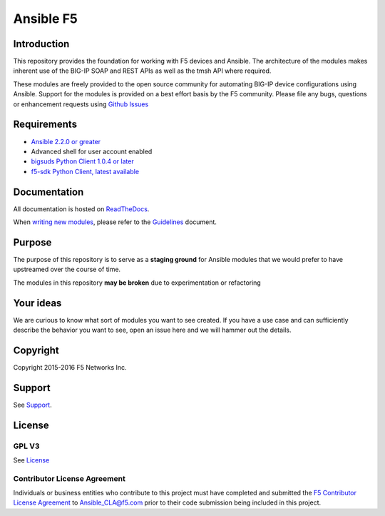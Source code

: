 .. raw:: html

   <!--
   Copyright 2015-2016 F5 Networks Inc.

   Licensed under the Apache License, Version 2.0 (the "License");
   you may not use this file except in compliance with the License.
   You may obtain a copy of the License at

      http://www.apache.org/licenses/LICENSE-2.0

   Unless required by applicable law or agreed to in writing, software
   distributed under the License is distributed on an "AS IS" BASIS,
   WITHOUT WARRANTIES OR CONDITIONS OF ANY KIND, either express or implied.
   See the License for the specific language governing permissions and
   limitations under the License.
   -->

Ansible F5
==========

|slack badge|

Introduction
------------

This repository provides the foundation for working with F5 devices and Ansible.
The architecture of the modules makes inherent use of the BIG-IP SOAP and REST
APIs as well as the tmsh API where required.

These modules are freely provided to the open source community for automating
BIG-IP device configurations using Ansible. Support for the modules is provided
on a best effort basis by the F5 community. Please file any bugs, questions or
enhancement requests using `Github Issues`_

Requirements
------------

* `Ansible 2.2.0 or greater`_
* Advanced shell for user account enabled
* `bigsuds Python Client 1.0.4 or later`_
* `f5-sdk Python Client, latest available`_

Documentation
-------------

All documentation is hosted on `ReadTheDocs`_.

When `writing new modules`_, please refer to the
`Guidelines`_ document.

Purpose
-------

The purpose of this repository is to serve as a **staging ground** for Ansible
modules that we would prefer to have upstreamed over the course of time.

The modules in this repository **may be broken** due to experimentation
or refactoring

Your ideas
----------

We are curious to know what sort of modules you want to see created. If you have
a use case and can sufficiently describe the behavior you want to see, open
an issue here and we will hammer out the details.

Copyright
---------

Copyright 2015-2016 F5 Networks Inc.


Support
-------

See `Support <SUPPORT.rst>`_.

License
-------

GPL V3
~~~~~~
See `License`_

Contributor License Agreement
~~~~~~~~~~~~~~~~~~~~~~~~~~~~~
Individuals or business entities who contribute to this project must
have completed and submitted the `F5 Contributor License
Agreement <http://f5-ansible.readthedocs.org/en/latest/development/cla_landing.html>`_
to Ansible_CLA@f5.com prior to their code submission being included
in this project.


.. |slack badge| image:: https://f5ansible.herokuapp.com/badge.svg
    :target: https://f5ansible.herokuapp.com/
    :alt: Slack

.. _Guidelines: https://f5-ansible.readthedocs.io/en/latest/development/guidelines.html
.. _writing new modules: https://f5-ansible.readthedocs.io/en/latest/development/writing-a-module.html
.. _ReadTheDocs: https://f5-ansible.readthedocs.io/en/latest/
.. _bigsuds Python Client 1.0.4 or later: https://pypi.python.org/pypi/bigsuds/
.. _f5-sdk Python Client, latest available: https://pypi.python.org/pypi/f5-sdk/
.. _Ansible 2.2.0 or greater: https://f5-ansible.readthedocs.io/en/latest/usage/getting_started.html#installing-ansible
.. _Github Issues: https://github.com/F5Networks/f5-ansible/issues
.. _License: https://github.com/F5Networks/f5-ansible/blob/master/LICENSE